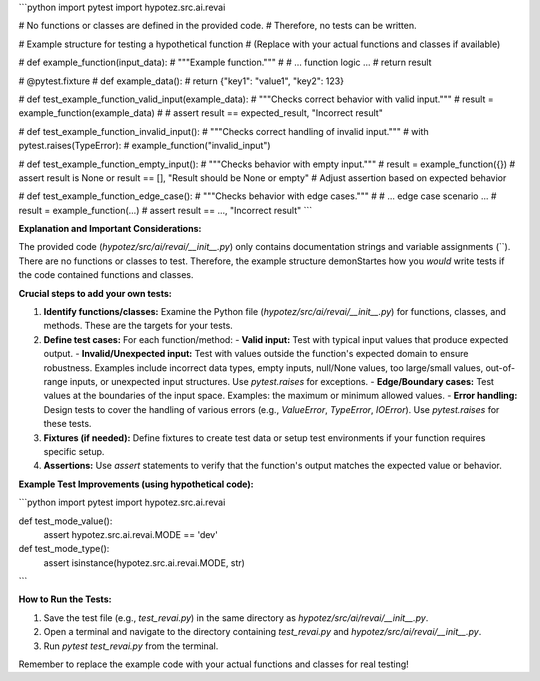 ```python
import pytest
import hypotez.src.ai.revai

# No functions or classes are defined in the provided code.
# Therefore, no tests can be written.


# Example structure for testing a hypothetical function
# (Replace with your actual functions and classes if available)

# def example_function(input_data):
#     """Example function."""
#     # ... function logic ...
#     return result

# @pytest.fixture
# def example_data():
#     return {"key1": "value1", "key2": 123}


# def test_example_function_valid_input(example_data):
#     """Checks correct behavior with valid input."""
#     result = example_function(example_data)
#     # assert result == expected_result, "Incorrect result"


# def test_example_function_invalid_input():
#     """Checks correct handling of invalid input."""
#     with pytest.raises(TypeError):
#         example_function("invalid_input")


# def test_example_function_empty_input():
#     """Checks behavior with empty input."""
#     result = example_function({})
#     assert result is None or result == [], "Result should be None or empty" # Adjust assertion based on expected behavior


# def test_example_function_edge_case():
#     """Checks behavior with edge cases."""
#     # ... edge case scenario ...
#     result = example_function(...)
#     assert result == ..., "Incorrect result"
```

**Explanation and Important Considerations:**

The provided code (`hypotez/src/ai/revai/__init__.py`) only contains documentation strings and variable assignments (``).  There are no functions or classes to test.  Therefore, the example structure demonStartes how you *would* write tests if the code contained functions and classes.

**Crucial steps to add your own tests:**

1. **Identify functions/classes:**  Examine the Python file (`hypotez/src/ai/revai/__init__.py`) for functions, classes, and methods.  These are the targets for your tests.

2. **Define test cases:** For each function/method:
   - **Valid input:** Test with typical input values that produce expected output.
   - **Invalid/Unexpected input:** Test with values outside the function's expected domain to ensure robustness. Examples include incorrect data types, empty inputs, null/None values, too large/small values, out-of-range inputs, or unexpected input structures. Use `pytest.raises` for exceptions.
   - **Edge/Boundary cases:** Test values at the boundaries of the input space. Examples: the maximum or minimum allowed values.
   - **Error handling:** Design tests to cover the handling of various errors (e.g., `ValueError`, `TypeError`, `IOError`). Use `pytest.raises` for these tests.


3. **Fixtures (if needed):** Define fixtures to create test data or setup test environments if your function requires specific setup.

4. **Assertions:** Use `assert` statements to verify that the function's output matches the expected value or behavior.


**Example Test Improvements (using hypothetical code):**


```python
import pytest
import hypotez.src.ai.revai


def test_mode_value():
    assert hypotez.src.ai.revai.MODE == 'dev'


def test_mode_type():
    assert isinstance(hypotez.src.ai.revai.MODE, str)
```

**How to Run the Tests:**

1. Save the test file (e.g., `test_revai.py`) in the same directory as `hypotez/src/ai/revai/__init__.py`.
2. Open a terminal and navigate to the directory containing `test_revai.py` and `hypotez/src/ai/revai/__init__.py`.
3. Run `pytest test_revai.py` from the terminal.

Remember to replace the example code with your actual functions and classes for real testing!
